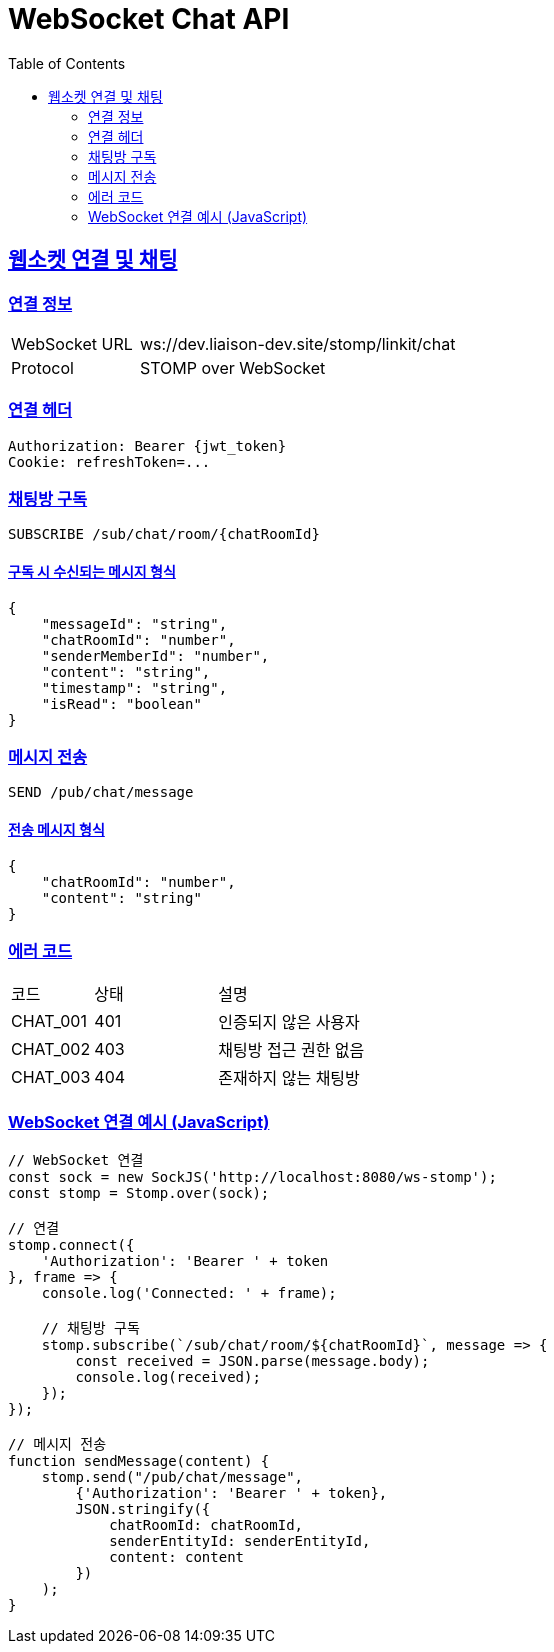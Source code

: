 = WebSocket Chat API
:doctype: book
:icons: font
:source-highlighter: highlightjs
:toc: left
:toclevels: 2
:sectlinks:

[[chat-websocket]]
== 웹소켓 연결 및 채팅

=== 연결 정보

[cols="2,5"]
|===
| WebSocket URL | ws://dev.liaison-dev.site/stomp/linkit/chat
| Protocol | STOMP over WebSocket
|===

=== 연결 헤더

[source,http]
----
Authorization: Bearer {jwt_token}
Cookie: refreshToken=...
----

=== 채팅방 구독

[source,http]
----
SUBSCRIBE /sub/chat/room/{chatRoomId}
----

==== 구독 시 수신되는 메시지 형식

[source,json]
----
{
    "messageId": "string",
    "chatRoomId": "number",
    "senderMemberId": "number",
    "content": "string",
    "timestamp": "string",
    "isRead": "boolean"
}
----

=== 메시지 전송

[source,http]
----
SEND /pub/chat/message
----

==== 전송 메시지 형식

[source,json]
----
{
    "chatRoomId": "number",
    "content": "string"
}
----

=== 에러 코드

[cols="2,3,5"]
|===
| 코드 | 상태 | 설명
| CHAT_001 | 401 | 인증되지 않은 사용자
| CHAT_002 | 403 | 채팅방 접근 권한 없음
| CHAT_003 | 404 | 존재하지 않는 채팅방
|===

=== WebSocket 연결 예시 (JavaScript)

[source,javascript]
----
// WebSocket 연결
const sock = new SockJS('http://localhost:8080/ws-stomp');
const stomp = Stomp.over(sock);

// 연결
stomp.connect({
    'Authorization': 'Bearer ' + token
}, frame => {
    console.log('Connected: ' + frame);
    
    // 채팅방 구독
    stomp.subscribe(`/sub/chat/room/${chatRoomId}`, message => {
        const received = JSON.parse(message.body);
        console.log(received);
    });
});

// 메시지 전송
function sendMessage(content) {
    stomp.send("/pub/chat/message", 
        {'Authorization': 'Bearer ' + token},
        JSON.stringify({
            chatRoomId: chatRoomId,
            senderEntityId: senderEntityId,
            content: content
        })
    );
}
---- 
